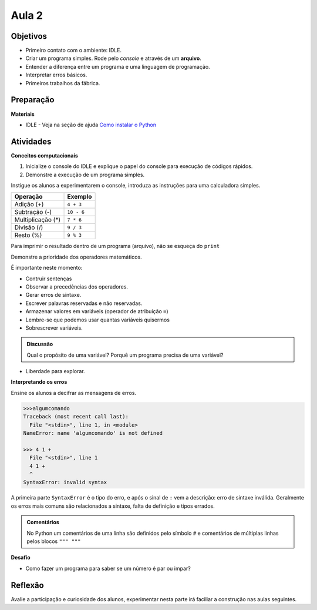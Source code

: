 ..  Copyright (C)  Fundação Lemann

    Permission is granted to copy, distribute
    and/or modify this document under the terms of the GNU Free Documentation
    License, Version 1.3 or any later version published by the Free Software
    Foundation; with Invariant Sections being Forward, Prefaces, and
    Contributor List, no Front-Cover Texts, and no Back-Cover Texts.  A copy of
    the license is included in the section entitled "GNU Free Documentation
    License".

Aula 2
======

Objetivos
+++++++++

- Primeiro contato com o ambiente: IDLE.
- Criar um programa simples. Rode pelo *console* e através de um **arquivo**.
- Entender a diferença entre um programa e uma linguagem de programação.
- Interpretar erros básicos.
- Primeiros trabalhos da fábrica.

Preparação
++++++++++

**Materiais**

- IDLE - Veja na seção de ajuda `Como instalar o Python <../Apoio/comoinstalar.html>`__ 

Atividades
+++++++++++

**Conceitos computacionais**

1. Inicialize o console do IDLE e explique o papel do console para execução de códigos rápidos.
2. Demonstre a execução de um programa simples.

Instigue os alunos a experimentarem o console, introduza as instruções para uma calculadora simples. 

=================	=============	
Operação			Exemplo
=================	=============	
Adição (+)			``4 + 3``
Subtração (-)		``10 - 6``
Multiplicação (*)	``7 * 6``
Divisão	(/)			``9 / 3``
Resto	(%)			``9 % 3``
=================	=============

Para imprimir o resultado dentro de um programa (arquivo), não se esqueça do ``print``

.. activecode:: Operações Básicas

	print(4 + 3)
	print(10 - 6)
	print(7 * 6)
	print(9 / 3)
	print(10 % 6)

Demonstre a prioridade dos operadores matemáticos. 

É importante neste momento:

- Contruir sentenças
- Observar a precedências dos operadores.
- Gerar erros de sintaxe.
- Escrever palavras reservadas e não reservadas.
- Armazenar valores em variáveis (operador de atribuição ``=``)
- Lembre-se que podemos usar quantas variáveis quisermos 
- Sobrescrever variáveis.

.. admonition:: Discussão

		Qual o propósito de uma variável? Porquê um programa precisa de uma variável? 


- Liberdade para explorar. 


**Interpretando os erros** 

Ensine os alunos a decifrar as mensagens de erros. 

.. sourcecode:: python

	>>>algumcomando
	Traceback (most recent call last):
  	  File "<stdin>", line 1, in <module>
	NameError: name 'algumcomando' is not defined

	>>> 4 1 +
  	  File "<stdin>", line 1
          4 1 +
          ^
	SyntaxError: invalid syntax

A primeira parte ``SyntaxError`` é o tipo do erro, e após o sinal de ``:`` vem a descrição: erro de sintaxe inválida.
Geralmente os erros mais comuns são relacionados a sintaxe, falta de definição e tipos errados.

.. admonition:: Comentários 

	No Python um comentários de uma linha são definidos pelo símbolo ``#`` e comentários de múltiplas linhas pelos blocos ``""" """``


**Desafio**

- Como fazer um programa para saber se um número é par ou impar?


Reflexão
+++++++++

Avalie a participação e curiosidade dos alunos, experimentar nesta parte irá faciliar a construção nas aulas seguintes.